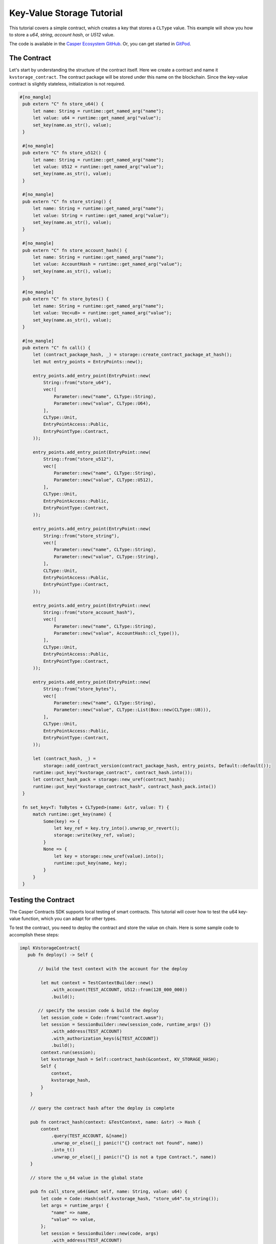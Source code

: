 .. role:: raw-html-m2r(raw)
   :format: html


Key-Value Storage Tutorial
==========================

This tutorial covers a simple contract, which creates a key that stores a ``CLType`` value. This example will show you how to store a *u64*, *string*, *account hash*, or *U512* value.

The code is available in the `Casper Ecosystem GitHub <https://github.com/casper-ecosystem/kv-storage-contract>`_. Or, you can get started in `GitPod <https://gitpod.io/#https://github.com/casper-ecosystem/kv-storage-contract>`_.


The Contract
------------

Let's start by understanding the structure of the contract itself. Here we create a contract and name it ``kvstorage_contract``.
The contract package will be stored under this name on the blockchain. Since the key-value contract is slightly stateless, initialization is not required.

.. code-block:: rust


   #[no_mangle]
    pub extern "C" fn store_u64() {
        let name: String = runtime::get_named_arg("name");
        let value: u64 = runtime::get_named_arg("value");
        set_key(name.as_str(), value);
    }

    #[no_mangle]
    pub extern "C" fn store_u512() {
        let name: String = runtime::get_named_arg("name");
        let value: U512 = runtime::get_named_arg("value");
        set_key(name.as_str(), value);
    }

    #[no_mangle]
    pub extern "C" fn store_string() {
        let name: String = runtime::get_named_arg("name");
        let value: String = runtime::get_named_arg("value");
        set_key(name.as_str(), value);
    }

    #[no_mangle]
    pub extern "C" fn store_account_hash() {
        let name: String = runtime::get_named_arg("name");
        let value: AccountHash = runtime::get_named_arg("value");
        set_key(name.as_str(), value);
    }

    #[no_mangle]
    pub extern "C" fn store_bytes() {
        let name: String = runtime::get_named_arg("name");
        let value: Vec<u8> = runtime::get_named_arg("value");
        set_key(name.as_str(), value);
    }

    #[no_mangle]
    pub extern "C" fn call() {
        let (contract_package_hash, _) = storage::create_contract_package_at_hash();
        let mut entry_points = EntryPoints::new();

        entry_points.add_entry_point(EntryPoint::new(
            String::from("store_u64"),
            vec![
                Parameter::new("name", CLType::String),
                Parameter::new("value", CLType::U64),
            ],
            CLType::Unit,
            EntryPointAccess::Public,
            EntryPointType::Contract,
        ));

        entry_points.add_entry_point(EntryPoint::new(
            String::from("store_u512"),
            vec![
                Parameter::new("name", CLType::String),
                Parameter::new("value", CLType::U512),
            ],
            CLType::Unit,
            EntryPointAccess::Public,
            EntryPointType::Contract,
        ));

        entry_points.add_entry_point(EntryPoint::new(
            String::from("store_string"),
            vec![
                Parameter::new("name", CLType::String),
                Parameter::new("value", CLType::String),
            ],
            CLType::Unit,
            EntryPointAccess::Public,
            EntryPointType::Contract,
        ));

        entry_points.add_entry_point(EntryPoint::new(
            String::from("store_account_hash"),
            vec![
                Parameter::new("name", CLType::String),
                Parameter::new("value", AccountHash::cl_type()),
            ],
            CLType::Unit,
            EntryPointAccess::Public,
            EntryPointType::Contract,
        ));

        entry_points.add_entry_point(EntryPoint::new(
            String::from("store_bytes"),
            vec![
                Parameter::new("name", CLType::String),
                Parameter::new("value", CLType::List(Box::new(CLType::U8))),
            ],
            CLType::Unit,
            EntryPointAccess::Public,
            EntryPointType::Contract,
        ));

        let (contract_hash, _) =
            storage::add_contract_version(contract_package_hash, entry_points, Default::default());
        runtime::put_key("kvstorage_contract", contract_hash.into());
        let contract_hash_pack = storage::new_uref(contract_hash);
        runtime::put_key("kvstorage_contract_hash", contract_hash_pack.into())
    }

    fn set_key<T: ToBytes + CLTyped>(name: &str, value: T) {
        match runtime::get_key(name) {
            Some(key) => {
                let key_ref = key.try_into().unwrap_or_revert();
                storage::write(key_ref, value);
            }
            None => {
                let key = storage::new_uref(value).into();
                runtime::put_key(name, key);
            }
        }
    }

Testing the Contract
--------------------

The Casper Contracts SDK supports local testing of smart contracts. This tutorial will cover how to test the u64 key-value function, which you can adapt for other types.

To test the contract, you need to deploy the contract and store the value on chain. Here is some sample code to accomplish these steps:

.. code-block:: rust

   impl KVstorageContract{
      pub fn deploy() -> Self {

          // build the test context with the account for the deploy

           let mut context = TestContextBuilder::new()
               .with_account(TEST_ACCOUNT, U512::from(128_000_000))
               .build();

          // specify the session code & build the deploy         
           let session_code = Code::from("contract.wasm");
           let session = SessionBuilder::new(session_code, runtime_args! {})
               .with_address(TEST_ACCOUNT)
               .with_authorization_keys(&[TEST_ACCOUNT])
               .build();
           context.run(session);
           let kvstorage_hash = Self::contract_hash(&context, KV_STORAGE_HASH);
           Self {
               context,
               kvstorage_hash,
           }
       }

       // query the contract hash after the deploy is complete

       pub fn contract_hash(context: &TestContext, name: &str) -> Hash {
           context
               .query(TEST_ACCOUNT, &[name])
               .unwrap_or_else(|_| panic!("{} contract not found", name))
               .into_t()
               .unwrap_or_else(|_| panic!("{} is not a type Contract.", name))
       }

       // store the u_64 value in the global state

       pub fn call_store_u64(&mut self, name: String, value: u64) {
           let code = Code::Hash(self.kvstorage_hash, "store_u64".to_string());
           let args = runtime_args! {
               "name" => name,
               "value" => value,
           };
           let session = SessionBuilder::new(code, args)
               .with_address(TEST_ACCOUNT)
               .with_authorization_keys(&[TEST_ACCOUNT])
               .build();
           self.context.run(session);
       }
   }

Write Unit Tests
^^^^^^^^^^^^^^^^

With these functions in place, it's possible to start writing tests for the contract.

.. code-block:: rust

   mod tests {
       #[test]
       fn should_store_u64() {
           const KEY_NAME: &str = "test_u64";
           let mut kv_storage = KVstorageContract::deploy();
           let name = String::from("test_u64");
           let value: u64 = 1;
           kv_storage.call_store_u64(name, value);
           let check: u64 = kv_storage.query_contract(&KEY_NAME).unwrap();
           assert_eq!(value, check);
       }

      // A test to check whether the value is updated
      #[test]
       fn should_update_u64() {
           const KEY_NAME: &str = "testu64";
           let mut kv_storage = KVstorageContract::deploy();
           let original_value: u64 = 1;
           let updated_value: u64 = 2;
           kv_storage.call_store_u64(KEY_NAME.to_string(), original_value);
           kv_storage.call_store_u64(KEY_NAME.to_string(), updated_value);
           let value: u64 = kv_storage.query_contract(&KEY_NAME).unwrap();
           assert_eq!(value, 2);
       }
   }

Running Locally
^^^^^^^^^^^^^^^

It's possible to run the unit tests locally- if you have set up the contract using `cargo-casperlabs <https://crates.io/cargo-casperlabs>`_.
The steps to set up the SDK are in the guide. 

.. code-block:: bash

   cargo test -p tests

Deploying to the Testnet and Interacting with the Contract
----------------------------------------------------------

When working with the testnet, create an account on `Testnet CSPR Live <https://testnet.cspr.live>`_ and fund it using the faucet. Download the private key and use the key to sign the deployment. It's possible to create keys using the rust client as well.

Deploy the Contract
^^^^^^^^^^^^^^^^^^^

After compiling the contract, you need to deploy the compiled WASM to the network. This action installs the contract in the blockchain.
Once the contract is deployed, you can use the Casper client to retrieve the contract session hash and the block hash where the contract is deployed.

.. code-block:: bash

    casper-client put-deploy 
        --chain-name <CHAIN-NAME>
        --node-address http://<HOST>:<PORT> 
        --secret-key /home/keys/secretkey.pem 
        --session-path  $HOME/kv-storage-contract/target/wasm32-unknown-unknown/release/contract.wasm  
        --payment-amount 1000000000000

**Query the Account & Get the Contract Hash**

The internal state of the blockchain is updated via a series of steps (blocks). All blockchain queries must include a `global state hash` which corresponds to the block hash or height of the blockchain.  Visit `Querying the address of a contract <https://docs.casperlabs.io/en/latest/dapp-dev-guide/calling-contracts.html#querying-global-state-for-the-address-of-a-contract>`_.

**Invoke an Entry Point & Set a value**

Once the contract is deployed, we can create another deploy, which calls one of the entry points within the contract. To call an entry point, you must first know the entry point's name or the session hash, which we retrieved from the previous step. The kv-client has four distinct commands to set key-values for u64, String, U512, and AccountHash.

.. code-block:: bash

    casper-client put-deploy 
        --session-name kvstorage_contract 
        --session-entry-point store-string 
        --session-arg=name:"string=`test`" 
        --payment-amount 100000000000 
        --chain-name <CHAIN-NAME> 
        --node-address http://<HOST>:<PORT> 
        --secret-key /home/keys/secretkey.pem

If the deploy works, a you will see a similar response:

.. code-block:: bash

   {"api_version":"1.0.0","deploy_hash":"8c3068850354c2788c1664ac6a275ee575c8823676b4308851b7b3e1fe4e3dcc"}

Query the Contract On Chain
^^^^^^^^^^^^^^^^^^^^^^^^^^^

Contracts can be executed under different contexts. In this example, 
when the contract is deployed, it runs in the context of a ``Contract`` and not a ``Session``. This means that all stored keys are not stored under the account hash, but within the context of the contract. Therefore, when we query to retrieve the value under a key, we are querying 
``AccountHash/kvstorage_contract/<key-name>`` and not just ``AccountHash/<key-name>``. 

It would be best if you first found the block hash for the block that contains your deploy. Once you have the requisite block hash, you can use the Casper client to retrieve the session hash.

Reading a value is simple; we obtain the block hash under which the value is stored, and then using that block hash, we use the ``query-state`` command to retrieve the value stored under a named key.

An example global state query looks like this:

.. code-block:: bash

   casper-client query-state --node-address http://<HOST>:<PORT> -k <PUBLIC_KEY_AS_HEX> -g GLOBAL_STATE_HASH | jq -r

Please reference the `Querying Section <https://docs.casperlabs.io/en/latest/dapp-dev-guide/calling-contracts.html#querying-global-state-for-the-address-of-a-contract>`_ for more details.